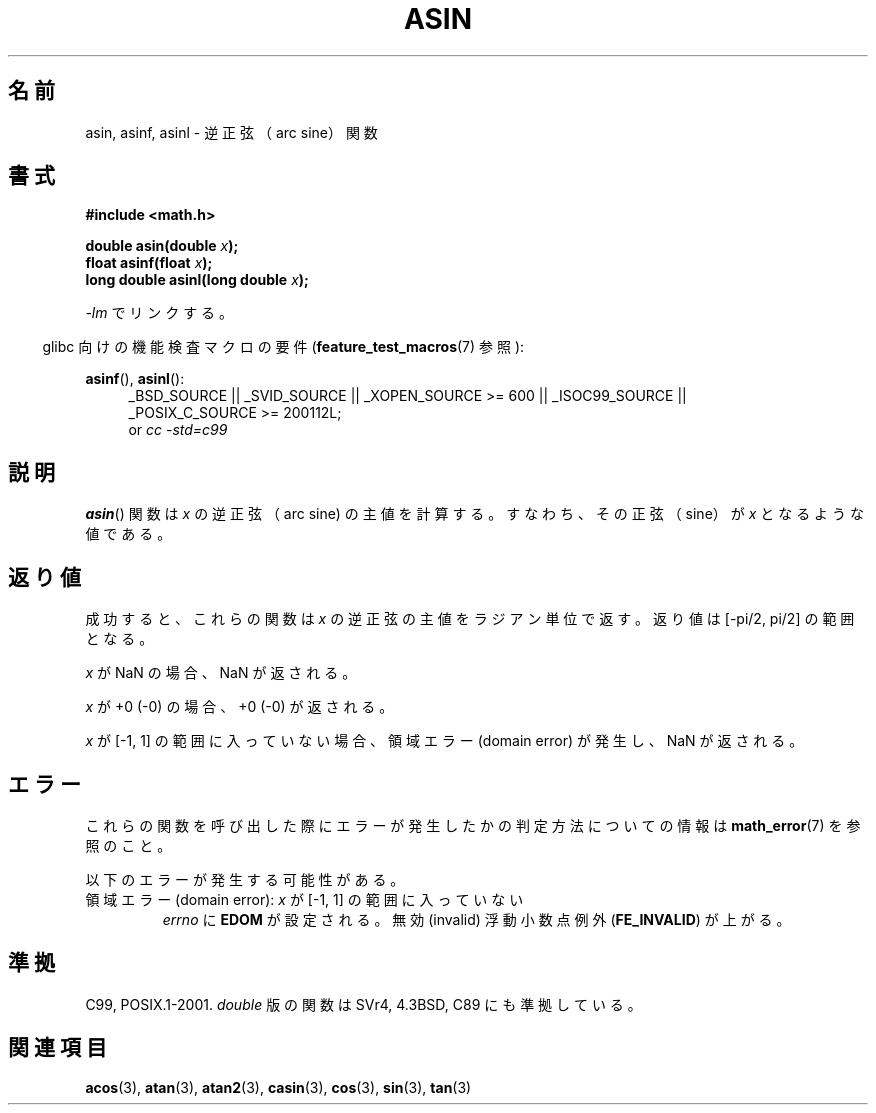 .\" Copyright 1993 David Metcalfe (david@prism.demon.co.uk
.\" and Copyright 2008, Linux Foundation, written by Michael Kerrisk
.\"     <mtk.manpages@gmail.com>
.\"
.\" Permission is granted to make and distribute verbatim copies of this
.\" manual provided the copyright notice and this permission notice are
.\" preserved on all copies.
.\"
.\" Permission is granted to copy and distribute modified versions of this
.\" manual under the conditions for verbatim copying, provided that the
.\" entire resulting derived work is distributed under the terms of a
.\" permission notice identical to this one.
.\"
.\" Since the Linux kernel and libraries are constantly changing, this
.\" manual page may be incorrect or out-of-date.  The author(s) assume no
.\" responsibility for errors or omissions, or for damages resulting from
.\" the use of the information contained herein.  The author(s) may not
.\" have taken the same level of care in the production of this manual,
.\" which is licensed free of charge, as they might when working
.\" professionally.
.\"
.\" Formatted or processed versions of this manual, if unaccompanied by
.\" the source, must acknowledge the copyright and authors of this work.
.\"
.\" References consulted:
.\"     Linux libc source code
.\"     Lewine's _POSIX Programmer's Guide_ (O'Reilly & Associates, 1991)
.\"     386BSD man pages
.\" Modified 1993-07-24 by Rik Faith (faith@cs.unc.edu)
.\" Modified 2002-07-25 by Walter Harms
.\" 	(walter.harms@informatik.uni-oldenburg.de)
.\"
.\" Japanese Version Copyright (c) 1996 Kenji Kajiwara and Kentaro Ogawa
.\"         all rights reserved.
.\" Translated Sat, 13 Jul 1996 17:50:45 JST
.\"         by Kenji Kajiwara and Kentaro Ogawa
.\" Proof Reading: Takashi Yoshino
.\" Updated Tue Aug  5 23:16:48 JST 2003
.\"         by Akihiro MOTOKI <amotoki@dd.iij4u.or.jp>
.\" Updated 2008-09-14, Akihiro MOTOKI <amotoki@dd.iij4u.or.jp>
.\"
.TH ASIN 3 2010-09-20 "" "Linux Programmer's Manual"
.\"O .SH NAME
.SH 名前
.\"O asin, asinf, asinl \- arc sine function
asin, asinf, asinl \- 逆正弦（arc sine）関数
.\"O .SH SYNOPSIS
.SH 書式
.nf
.B #include <math.h>
.sp
.BI "double asin(double " x );
.br
.BI "float asinf(float " x );
.br
.BI "long double asinl(long double " x );
.fi
.sp
.\"O Link with \fI\-lm\fP.
\fI\-lm\fP でリンクする。
.sp
.in -4n
.\"O Feature Test Macro Requirements for glibc (see
.\"O .BR feature_test_macros (7)):
glibc 向けの機能検査マクロの要件
.RB ( feature_test_macros (7)
参照):
.in
.sp
.ad l
.BR asinf (),
.BR asinl ():
.RS 4
_BSD_SOURCE || _SVID_SOURCE || _XOPEN_SOURCE\ >=\ 600 || _ISOC99_SOURCE ||
_POSIX_C_SOURCE\ >=\ 200112L;
.br
or
.I cc\ -std=c99
.RE
.ad b
.\"O .SH DESCRIPTION
.SH 説明
.\"O The
.\"O .BR asin ()
.\"O function calculates the principal value of the arc sine of \fIx\fP;
.\"O that is the value whose sine is \fIx\fP.
.BR asin ()
関数は \fIx\fP の逆正弦（arc sine) の主値を計算する。
すなわち、その正弦（sine）が \fIx\fP となるような値である。
.\"O .SH "RETURN VALUE"
.SH 返り値
.\"O On success, these functions return the principal value of the arc sine of
.\"O .IR x
.\"O in radians; the return value is in the range [\-pi/2,\ pi/2].
成功すると、これらの関数は
.I x
の逆正弦の主値をラジアン単位で返す。
返り値は [\-pi/2,\ pi/2] の範囲となる。

.\"O If
.\"O .I x
.\"O is a NaN, a NaN is returned.
.I x
が NaN の場合、NaN が返される。

.\"O If
.\"O .I x
.\"O is +0 (\-0),
.\"O +0 (\-0) is returned.
.I x
が +0 (\-0) の場合、+0 (\-0) が返される。

.\"O If
.\"O .I x
.\"O is outside the range [\-1,\ 1],
.\"O a domain error occurs,
.\"O and a NaN is returned.
.I x
が [\-1,\ 1] の範囲に入っていない場合、
領域エラー (domain error) が発生し、NaN が返される。
.\"
.\" POSIX.1-2001 documents an optional range error for subnormal x;
.\" glibc 2.8 does not do this.
.\"O .SH ERRORS
.SH エラー
.\"O See
.\"O .BR math_error (7)
.\"O for information on how to determine whether an error has occurred
.\"O when calling these functions.
これらの関数を呼び出した際にエラーが発生したかの判定方法についての情報は
.BR math_error (7)
を参照のこと。
.PP
.\"O The following errors can occur:
以下のエラーが発生する可能性がある。
.TP
.\"O Domain error: \fIx\fP is outside the range [\-1,\ 1]
領域エラー (domain error): \fIx\fP が [\-1,\ 1] の範囲に入っていない
.\"O .I errno
.\"O is set to
.\"O .BR EDOM .
.\"O An invalid floating-point exception
.\"O .RB ( FE_INVALID )
.\"O is raised.
.I errno
に
.B EDOM
が設定される。
無効 (invalid) 浮動小数点例外
.RB ( FE_INVALID )
が上がる。
.\"O .SH "CONFORMING TO"
.SH 準拠
C99, POSIX.1-2001.
.\"O The variant returning
.\"O .I double
.\"O also conforms to
.\"O SVr4, 4.3BSD, C89.
.I double
版の関数は SVr4, 4.3BSD, C89 にも準拠している。
.\"O .SH "SEE ALSO"
.SH 関連項目
.BR acos (3),
.BR atan (3),
.BR atan2 (3),
.BR casin (3),
.BR cos (3),
.BR sin (3),
.BR tan (3)
